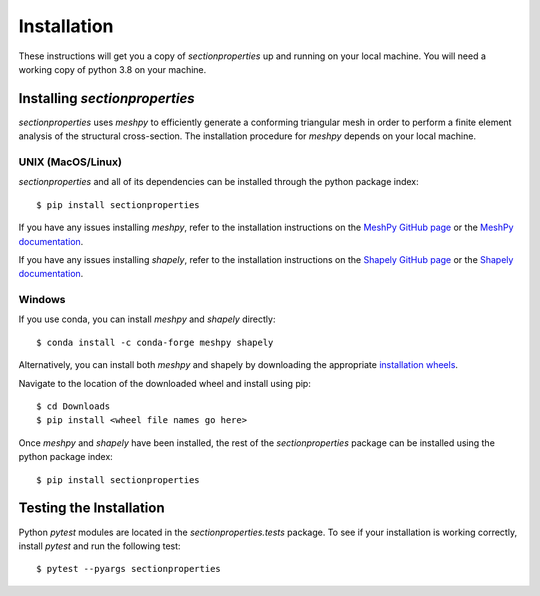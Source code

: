 Installation
============

These instructions will get you a copy of *sectionproperties* up and running on
your local machine. You will need a working copy of python 3.8 on your machine.

Installing *sectionproperties*
------------------------------

*sectionproperties* uses *meshpy* to efficiently generate a conforming triangular
mesh in order to perform a finite element analysis of the structural cross-section.
The installation procedure for *meshpy* depends on your local machine.

UNIX (MacOS/Linux)
^^^^^^^^^^^^^^^^^^

*sectionproperties* and all of its dependencies can be installed through the
python package index::

  $ pip install sectionproperties

If you have any issues installing *meshpy*, refer to the installation instructions
on the `MeshPy GitHub page <https://github.com/inducer/meshpy>`_ or the
`MeshPy documentation <https://documen.tician.de/meshpy/installation.html>`_.

If you have any issues installing *shapely*, refer to the installation instructions
on the `Shapely GitHub page <https://github.com/Toblerity/Shapely>`_ or the
`Shapely documentation <https://shapely.readthedocs.io/en/stable/manual.html>`_.

Windows
^^^^^^^

If you use conda, you can install *meshpy* and *shapely* directly::

  $ conda install -c conda-forge meshpy shapely

Alternatively, you can install both *meshpy* and shapely by downloading the appropriate
`installation wheels <https://www.lfd.uci.edu/~gohlke/pythonlibs>`_.

Navigate to the location of the downloaded wheel and install using pip::

  $ cd Downloads
  $ pip install <wheel file names go here>

Once *meshpy* and *shapely* have been installed, the rest of the *sectionproperties* package can
be installed using the python package index::

  $ pip install sectionproperties

Testing the Installation
------------------------

Python *pytest* modules are located in the *sectionproperties.tests* package.
To see if your installation is working correctly, install `pytest` and run the
following test::

  $ pytest --pyargs sectionproperties
